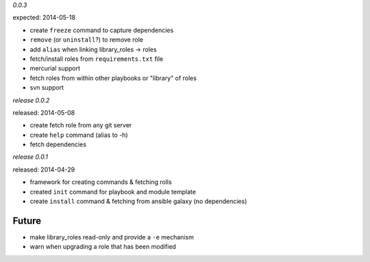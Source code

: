 *0.0.3*

expected: 2014-05-18

-  create ``freeze`` command to capture dependencies
-  ``remove`` (or ``uninstall``?) to remove role
-  add ``alias`` when linking library\_roles -> roles
-  fetch/install roles from ``requirements.txt`` file
-  mercurial support
-  fetch roles from within other playbooks or "library" of roles
-  svn support


*release 0.0.2*

released: 2014-05-08

-  create fetch role from any git server
-  create ``help`` command (alias to -h)
-  fetch dependencies

*release 0.0.1*

released: 2014-04-29

-  framework for creating commands & fetching rolls
-  created ``init`` command for playbook and module template
-  create ``install`` command & fetching from ansible galaxy (no
   dependencies)

Future
------

-  make library\_roles read-only and provide a ``-e`` mechanism
-  warn when upgrading a role that has been modified
